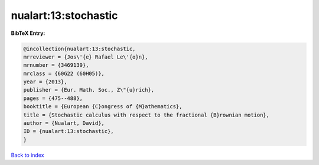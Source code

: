 nualart:13:stochastic
=====================

.. :cite:t:`nualart:13:stochastic`

.. bibliography:: ../../All.bib

**BibTeX Entry:**

.. code-block:: bibtex

   @incollection{nualart:13:stochastic,
   mrreviewer = {Jos\'{e} Rafael Le\'{o}n},
   mrnumber = {3469139},
   mrclass = {60G22 (60H05)},
   year = {2013},
   publisher = {Eur. Math. Soc., Z\"{u}rich},
   pages = {475--488},
   booktitle = {European {C}ongress of {M}athematics},
   title = {Stochastic calculus with respect to the fractional {B}rownian motion},
   author = {Nualart, David},
   ID = {nualart:13:stochastic},
   }

`Back to index <../index>`_
